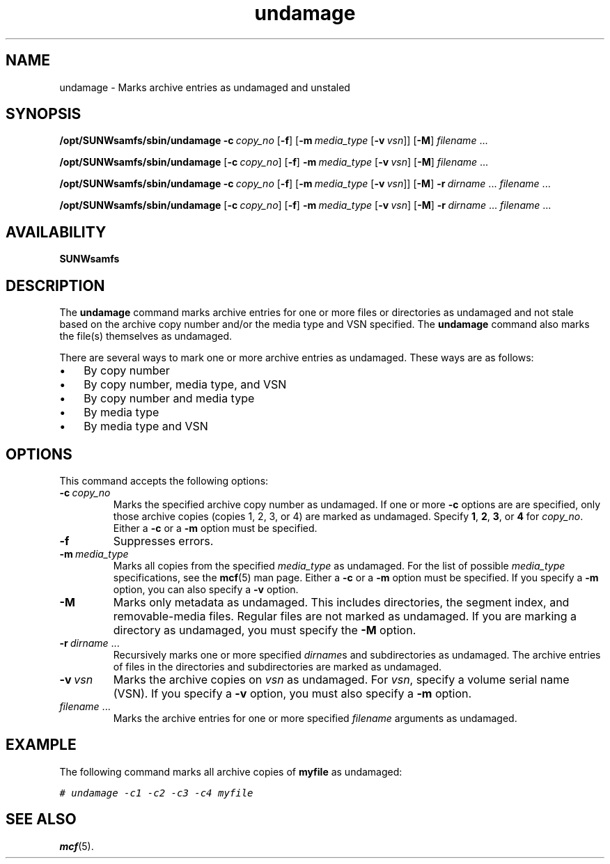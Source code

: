 ." $Revision: 1.18 $
.ds ]W Sun Microsystems 
.\" SAM-QFS_notice_begin
.\"
.\" CDDL HEADER START
.\"
.\" The contents of this file are subject to the terms of the
.\" Common Development and Distribution License (the "License").
.\" You may not use this file except in compliance with the License.
.\"
.\" You can obtain a copy of the license at pkg/OPENSOLARIS.LICENSE
.\" or https://illumos.org/license/CDDL.
.\" See the License for the specific language governing permissions
.\" and limitations under the License.
.\"
.\" When distributing Covered Code, include this CDDL HEADER in each
.\" file and include the License file at pkg/OPENSOLARIS.LICENSE.
.\" If applicable, add the following below this CDDL HEADER, with the
.\" fields enclosed by brackets "[]" replaced with your own identifying
.\" information: Portions Copyright [yyyy] [name of copyright owner]
.\"
.\" CDDL HEADER END
.\"
.\" Copyright 2009 Sun Microsystems, Inc.  All rights reserved.
.\" Use is subject to license terms.
.\"
.\" SAM-QFS_notice_end
.na
.nh
.TH undamage 8  "08 Jan 2003"
.SH NAME
undamage \- Marks archive entries as undamaged and unstaled
.SH SYNOPSIS
\fB/opt/SUNWsamfs/sbin/undamage\fR
\%\fB\-c\ \fIcopy_no\fR
\%[\fB\-f\fR]
\%[\fB\-m\ \fImedia_type\fR [\fB\-v\ \fIvsn\fR]]
\%[\fB\-M\fR]
\fIfilename\fR \&.\&.\&.
.PP
\fB/opt/SUNWsamfs/sbin/undamage\fR
\%[\fB\-c\ \fIcopy_no\fR]
\%[\fB\-f\fR]
\%\fB\-m\ \fImedia_type\fR [\fB\-v\ \fIvsn\fR]
\%[\fB\-M\fR]
\fIfilename\fR \&.\&.\&.
.PP
\fB/opt/SUNWsamfs/sbin/undamage\fR
\%\fB\-c\ \fIcopy_no\fR
\%[\fB\-f\fR]
\%[\fB\-m\ \fImedia_type\fR [\fB\-v\ \fIvsn\fR]]
\%[\fB\-M\fR]
\fB\-r\ \fIdirname\fR \&.\&.\&.
\fIfilename\fR \&.\&.\&.
.PP
\fB/opt/SUNWsamfs/sbin/undamage\fR
\%[\fB\-c\ \fIcopy_no\fR]
\%[\fB\-f\fR]
\%\fB\-m\ \fImedia_type\fR [\fB\-v\ \fIvsn\fR]
\%[\fB\-M\fR]
\fB\-r\ \fIdirname\fR \&.\&.\&.
\fIfilename\fR \&.\&.\&.
.SH AVAILABILITY
\fBSUNWsamfs\fR
.SH DESCRIPTION
The \fBundamage\fR command marks archive entries for one or more
files or directories as undamaged and not stale
based on the
archive copy number and/or the media type and VSN specified.
The \fBundamage\fR command
also marks the file(s) themselves as undamaged.
.PP
There are several ways to mark one or more archive entries as
undamaged.  These ways are as follows:
.TP 3
\(bu
By copy number
.TP
\(bu
By copy number, media type, and VSN
.TP
\(bu
By copy number and media type
.TP
\(bu
By media type
.TP
\(bu
By media type and VSN
.SH OPTIONS
This command accepts the following options:
.TP
\%\fB\-c\ \fIcopy_no\fR
Marks the specified archive copy number as undamaged.
If one or more \fB\-c\fR options are 
are specified, only those archive copies (copies 1, 2, 3, or 4)
are marked as undamaged.
Specify \fB1\fR, \fB2\fR, \fB3\fR, or \fB4\fR for \fIcopy_no\fR.
Either a \fB\-c\fR or a \fB\-m\fR option must be specified.
.TP
\%\fB\-f\fR
Suppresses errors.
.TP
\%\fB\-m\ \fImedia_type\fR
Marks all copies from the specified \fImedia_type\fR as undamaged.
For the list of possible \fImedia_type\fR specifications, see the
\fBmcf\fR(5) man page.
Either a \fB\-c\fR or a \fB\-m\fR option must be specified.
If you specify a \fB\-m\fR option, you can also specify
a \fB\-v\fR option.
.TP
\%\fB\-M\fR
Marks only metadata as undamaged.
This includes directories, the segment index,
and \%removable-media files.
Regular files are not marked as undamaged.
If you are marking a directory as undamaged, you must specify
the \%\fB-M\fR option.
.TP
\%\fB\-r\ \fIdirname\fR \&.\&.\&.
Recursively marks one or more
specified \fIdirname\fRs and subdirectories as undamaged.
The archive entries of files in the directories and subdirectories
are marked as undamaged.
.TP
\%\fB\-v\ \fIvsn\fR
Marks the archive copies on \fIvsn\fR as undamaged.
For \fIvsn\fR, specify a volume serial name (VSN).
If you specify a \fB\-v\fR option, you must also specify
a \fB\-m\fR option.
.TP
\fIfilename\fR \&.\&.\&.
Marks the archive entries for one or more specified \fIfilename\fR
arguments as undamaged.
.SH EXAMPLE
The following command marks all archive copies of \fBmyfile\fR as
undamaged:
.PP
.ft CO
.nf
# undamage -c1 -c2 -c3 -c4 myfile
.fi
.ft
.SH SEE ALSO
\fBmcf\fR(5).

